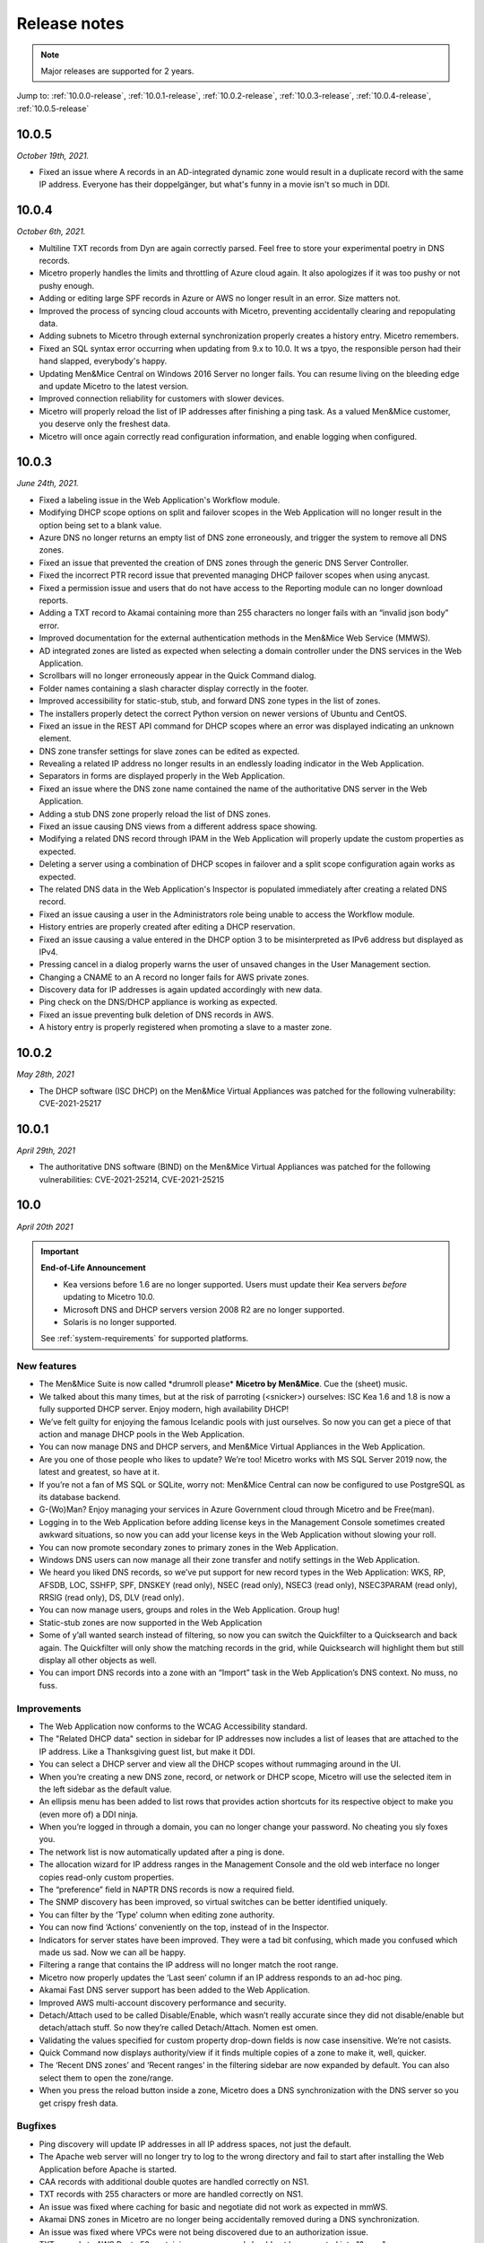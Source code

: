.. meta::
   :description: Release notes for Micetro by Men&Mice 10.0.x versions
   :keywords: Micetro, release notes, releases, update notes

.. _release-notes:

Release notes
=============

.. note::
  Major releases are supported for 2 years.

Jump to: :ref:`10.0.0-release`, :ref:`10.0.1-release`, :ref:`10.0.2-release`, :ref:`10.0.3-release`, :ref:`10.0.4-release`, :ref:`10.0.5-release`

.. _10.0.5-release:

10.0.5
------

*October 19th, 2021.*

* Fixed an issue where A records in an AD-integrated dynamic zone would result in a duplicate record with the same IP address. Everyone has their doppelgänger, but what's funny in a movie isn't so much in DDI.

.. _10.0.4-release:

10.0.4
------

*October 6th, 2021.*

* Multiline TXT records from Dyn are again correctly parsed. Feel free to store your experimental poetry in DNS records.

* Micetro properly handles the limits and throttling of Azure cloud again. It also apologizes if it was too pushy or not pushy enough.

* Adding or editing large SPF records in Azure or AWS no longer result in an error. Size matters not.

* Improved the process of syncing cloud accounts with Micetro, preventing accidentally clearing and repopulating data.

* Adding subnets to Micetro through external synchronization properly creates a history entry. Micetro remembers.

* Fixed an SQL syntax error occurring when updating from 9.x to 10.0. It ws a tpyo, the responsible person had their hand slapped, everybody's happy.

* Updating Men&Mice Central on Windows 2016 Server no longer fails. You can resume living on the bleeding edge and update Micetro to the latest version.

* Improved connection reliability for customers with slower devices.

* Micetro will properly reload the list of IP addresses after finishing a ping task. As a valued Men&Mice customer, you deserve only the freshest data.

* Micetro will once again correctly read configuration information, and enable logging when configured.

.. _10.0.3-release:

10.0.3
------

*June 24th, 2021.*

* Fixed a labeling issue in the Web Application's Workflow module.

* Modifying DHCP scope options on split and failover scopes in the Web Application will no longer result in the option being set to a blank value.

* Azure DNS no longer returns an empty list of DNS zone erroneously, and trigger the system to remove all DNS zones.

* Fixed an issue that prevented the creation of DNS zones through the generic DNS Server Controller.

* Fixed the incorrect PTR record issue that prevented managing DHCP failover scopes when using anycast.

* Fixed a permission issue and users that do not have access to the Reporting module can no longer download reports.

* Adding a TXT record to Akamai containing more than 255 characters no longer fails with an “invalid json body” error.

* Improved documentation for the external authentication methods in the Men&Mice Web Service (MMWS).

* AD integrated zones are listed as expected when selecting a domain controller under the DNS services in the Web Application.

* Scrollbars will no longer erroneously appear in the Quick Command dialog.

* Folder names containing a slash character display correctly in the footer.

* Improved accessibility for static-stub, stub, and forward DNS zone types in the list of zones.

* The installers properly detect the correct Python version on newer versions of Ubuntu and CentOS.

* Fixed an issue in the REST API command for DHCP scopes where an error was displayed indicating an unknown element.

* DNS zone transfer settings for slave zones can be edited as expected.

* Revealing a related IP address no longer results in an endlessly loading indicator in the Web Application.

* Separators in forms are displayed properly in the Web Application.

* Fixed an issue where the DNS zone name contained the name of the authoritative DNS server in the Web Application.

* Adding a stub DNS zone properly reload the list of DNS zones.

* Fixed an issue causing DNS views from a different address space showing.

* Modifying a related DNS record through IPAM in the Web Application will properly update the custom properties as expected.

* Deleting a server using a combination of DHCP scopes in failover and a split scope configuration again works as expected.

* The related DNS data in the Web Application's Inspector is populated immediately after creating a related DNS record.

* Fixed an issue causing a user in the Administrators role being unable to access the Workflow module.

* History entries are properly created after editing a DHCP reservation.

* Fixed an issue causing a value entered in the DHCP option 3 to be misinterpreted as IPv6 address but displayed as IPv4.

* Pressing cancel in a dialog properly warns the user of unsaved changes in the User Management section.

* Changing a CNAME to an A record no longer fails for AWS private zones.

* Discovery data for IP addresses is again updated accordingly with new data.

* Ping check on the DNS/DHCP appliance is working as expected.

* Fixed an issue preventing bulk deletion of DNS records in AWS.

* A history entry is properly registered when promoting a slave to a master zone.

.. _10.0.2-release:

10.0.2
------

*May 28th, 2021*

* The DHCP software (ISC DHCP) on the Men&Mice Virtual Appliances was patched for the following vulnerability: CVE-2021-25217

.. _10.0.1-release:

10.0.1
------

*April 29th, 2021*

* The authoritative DNS software (BIND) on the Men&Mice Virtual Appliances was patched for the following vulnerabilities: CVE-2021-25214, CVE-2021-25215

.. _10.0.0-release:

10.0
----

*April 20th 2021*

.. important::
  **End-of-Life Announcement**

  * Kea versions before 1.6 are no longer supported. Users must update their Kea servers *before* updating to Micetro 10.0.

  * Microsoft DNS and DHCP servers version 2008 R2 are no longer supported.

  * Solaris is no longer supported.

  See :ref:`system-requirements` for supported platforms.

New features
^^^^^^^^^^^^

* The Men&Mice Suite is now called \*drumroll please* **Micetro by Men&Mice**. Cue the (sheet) music.

* We talked about this many times, but at the risk of parroting (<snicker>) ourselves: ISC Kea 1.6 and 1.8 is now a fully supported DHCP server. Enjoy modern, high availability DHCP!

* We’ve felt guilty for enjoying the famous Icelandic pools with just ourselves. So now you can get a piece of that action and manage DHCP pools in the Web Application.

* You can now manage DNS and DHCP servers, and Men&Mice Virtual Appliances in the Web Application.

* Are you one of those people who likes to update? We’re too! Micetro works with MS SQL Server 2019 now, the latest and greatest, so have at it.

* If you’re not a fan of MS SQL or SQLite, worry not: Men&Mice Central can now be configured to use PostgreSQL as its database backend.

* G-(Wo)Man? Enjoy managing your services in Azure Government cloud through Micetro and be Free(man).

* Logging in to the Web Application before adding license keys in the Management Console sometimes created awkward situations, so now you can add your license keys in the Web Application without slowing your roll.

* You can now promote secondary zones to primary zones in the Web Application.

* Windows DNS users can now manage all their zone transfer and notify settings in the Web Application.

* We heard you liked DNS records, so we’ve put support for new record types in the Web Application: WKS, RP, AFSDB, LOC, SSHFP, SPF, DNSKEY (read only), NSEC (read only), NSEC3 (read only), NSEC3PARAM (read only), RRSIG (read only), DS, DLV (read only).

* You can now manage users, groups and roles in the Web Application. Group hug!

* Static-stub zones are now supported in the Web Application

* Some of y’all wanted search instead of filtering, so now you can switch the Quickfilter to a Quicksearch and back again. The Quickfilter will only show the matching records in the grid, while Quicksearch will highlight them but still display all other objects as well.

* You can import DNS records into a zone with an “Import” task in the Web Application’s DNS context. No muss, no fuss.

Improvements
^^^^^^^^^^^^

* The Web Application now conforms to the WCAG Accessibility standard.

* The "Related DHCP data" section in sidebar for IP addresses now includes a list of leases that are attached to the IP address. Like a Thanksgiving guest list, but make it DDI.

* You can select a DHCP server and view all the DHCP scopes without rummaging around in the UI.

* When you’re creating a new DNS zone, record, or network or DHCP scope, Micetro will use the selected item in the left sidebar as the default value.

* An ellipsis menu has been added to list rows that provides action shortcuts for its respective object to make you (even more of) a DDI ninja.

* When you’re logged in through a domain, you can no longer change your password. No cheating you sly foxes you.

* The network list is now automatically updated after a ping is done.

* The allocation wizard for IP address ranges in the Management Console and the old web interface no longer copies read-only custom properties.

* The “preference” field in NAPTR DNS records is now a required field.

* The SNMP discovery has been improved, so virtual switches can be better identified uniquely.

* You can filter by the ‘Type’ column when editing zone authority.

* You can now find ‘Actions’ conveniently on the top, instead of in the Inspector.

* Indicators for server states have been improved. They were a tad bit confusing, which made you confused which made us sad. Now we can all be happy.

* Filtering a range that contains the IP address will no longer match the root range.

* Micetro now properly updates the ‘Last seen’ column if an IP address responds to an ad-hoc ping.

* Akamai Fast DNS server support has been added to the Web Application.

* Improved AWS multi-account discovery performance and security.

* Detach/Attach used to be called Disable/Enable, which wasn’t really accurate since they did not disable/enable but detach/attach stuff. So now they’re called Detach/Attach. Nomen est omen.

* Validating the values specified for custom property drop-down fields is now case insensitive. We’re not casists.

* Quick Command now displays authority/view if it finds multiple copies of a zone to make it, well, quicker.

* The ‘Recent DNS zones’ and ‘Recent ranges’ in the filtering sidebar are now expanded by default. You can also select them to open the zone/range.

* When you press the reload button inside a zone, Micetro does a DNS synchronization with the DNS server so you get crispy fresh data.

Bugfixes
^^^^^^^^

* Ping discovery will update IP addresses in all IP address spaces, not just the default.

* The Apache web server will no longer try to log to the wrong directory and fail to start after installing the Web Application before Apache is started.

* CAA records with additional double quotes are handled correctly on NS1.

* TXT records with 255 characters or more are handled correctly on NS1.

* An issue was fixed where caching for basic and negotiate did not work as expected in mmWS.

* Akamai DNS zones in Micetro are no longer being accidentally removed during a DNS synchronization.

* An issue was fixed where VPCs were not being discovered due to an authorization issue.

* TXT records to AWS Route 53 containing an ampersand should not be converted into "&amp."

* Initial DNS syncs to Azure DNS pull data without removing DNS zones from Micetro and adding them back again.

* The GetIPAMRecords API command for an array of IP addresses no longer forgets to return DHCP related data.

* The password check for the admin account in the Azure Marketplace allows special characters.

* An issue was fixed in the Azure marketplace configuration for a database where an incorrect error string was being shown for in invalid Azure SQL database username.

* Men&Mice Central no longer tries to update the old web service when it updating mmws.

* When selecting multiple DNS zones and editing SOA in the Web Application’s Inspector works as expected.

* Quick Command in the Web Application will prompt for login when the session is expired.

* Migrating a DNS zone from cloud providers no longer results in “DNS Server not found” errors when the server is found.

* Synced the UI and API terminology for DNS/DHCP server states.

* Fixed the dialog windows when creating xDNS Redundancy groups with syntax correct zones in one platform but not in the other, erraneously suggesting you could cancel/undo.

* The DHCP Server Controller will handle if/else statements properly in the dhcpd.conf for ISC DHCP.

* The login window after a session timeout will no longer have all the buttons disabled.

* Men&Mice Central will no longer display Microsoft DHCP scopes with two address pools.

* Adding a cloud network will no longer report a database error.

* An issue was fixed where the GetAvailableAddressBlocks API command for IPv6 was failing because of wrong default subnet mask.

* An issue was fixed in the "SetProperties" API command where an empty "addresses" field was not allowed.

* Tasks will no longer prompt for a save comment when no changes have been made.

* The Web Application now allows all file types to be selected when importing data.

* You can no longer create DNS zones on servers you don’t have access to. Also, Micetro will no longer blank on populating the ‘master server’ value on servers that don’t support it.

* Utilization and free IP addresses will show up as expected when DHCP scopes were synced in from a MS DHCP server.

* An issue was fixed in the web application where creating a DHCP reservation could result in an error indicating that the client identifier was not valid.

* Deleting and re-adding DHCP pools no longer create ghost pools that’d prevent adding identical pools.

* DNS synchronization will no longer try to sync removed DNS servers and end up aborting the sync process.

* An issue was fixed where managing a Cisco DHCP server could result in an “unhandled exception” and unknown prompt messages.

* Login timeouts for communications with DHCP servers are properly handled again.

* Large Dyn DNS zones no longer claim that the SOA record isn’t present.

* DHCP Option ID 120 value can no longer be deleted when editing a different option value.

* Authentication through SSO no longer takes an overly long time.

* Fixed REST Basic Authentication with passwords containing a colon.

* Adding new DNS records to AWS is now case insensitive and will no longer fail when the same but case insensitive resource record set with the same name already exists in AWS Route 53 and other cloud providers.

* Restarting a DHCP Server Controller is no longer necessary after losing connection to a Cisco DHCP server.

* Report creation will no longer fail just because of missing required fields.

* Editing ISC DHCP options for reservations with more than one address will no longer fail with an internal error.

* When users set the checkbox "Show inherited options" in DHCP options, Micetro will remember the setting properly.

* Installing the Web Application no longer fails because it wouldn’t overwrite some files.

* Regex fields in reports are validated properly, and editing a filter criteria will no longer crash the Web Application.

* An issue was fixed where old partial filters could be applied in the case of a very slow performing system.

* It’s no longer possible to scroll a list heading out of view.

* Disabling a DHCP scope on Cisco DHCP servers aren’t supported by the DHCP server, and the Web Application no longer shows actions for it.

* Creating A records through workflows will now properly link the A record to its IP address.

* Editing reservations in the Web Application will always preserve the client identifiers.

* Editing DHCP reservations will work regardless where it’s started from, as intended.

* Micetro will no longer have DHCP scopes in the database if no DHCP servers are configured.

* Previewing a report will no longer cause the dialog window to be stuck and prevent users from downloading the report.

* Opening a DNS record with read-only access will no longer result in access error.

* Creating a DNS record will no longer report an access error if the Networks module isn’t activated.

* Users can again add A records to AD zones.

* Users can no longer create DNS entries on an AD integrated zone if the record already exists in a dynamic zone.

* The 'Create a DHCP scope' checkbox is no longer enabled if no DHCP servers are available.

* The "Create" button in the toolbar is no longer disabled if nothing is selected for a non-admin user.

* An issue was fixed where adding a DHCP scope on a Cisco DHCP server could result in an error indicating that a pool already exists on server.

* Lease MAC addresses are again properly formatted.

* Disabled buttons are no longer clickable.

* The default value for "Maximum number of days to keep results" in report scheduling is no longer empty and will not revert to empty on its own.

* The Web Application Installer script will no longer assume certain XML elements in the IIS configuration.

* Operators in reporting filters (such as startsWith, endsWith, and contains) no longer  behave differently between database types and field types.

* The IN operator in reporting filters now can contain more than one item when used with reference and datetime column types.

* The width of a column can no longer be less than the header label.

* The Web Application installer on Linux will no longer overwrite the mmweb.conf file.

* CAA record flag "0" will no longer get ignored.

* Users can once again create and run “Access” reports.

* Disabling DNS records in dynamic zones is not supported, and the Web Application won’t show the action.

* Reports will no longer fail because the object type contains a space.

* Users can run a DNS record report both directly or by saving it.

* Using the quickfilter will highlight all matched strings.

* Shorthand notations are no longer misinterpreted in the TTL column of DNS Records reports.

* DNS zone authority information in the Inspector is automatically updated when zone instances are deleted.

* IP Insights for subnets will again display properly at all times.

* The ‘Delete’ task will no longer assume that DHCP reservations have a specific name.

* Fixed DHCP options dialog.

* ISC DHCP scopes can be enabled/disabled in the Web Application properly.

* Users can properly download reports after clicking "Run."

* Detailed errors will display while migrating DNS zones.

* DDNS values are no longer missing for DHPC reservations.

* Address pool inputs are visible even when disabled on Cisco servers.

* The “Create report” link opens the Generate Report task.

* Escaping an expired session instead of logging back in will no longer create an error.

* Clearing an IP address will properly reload the grid as expected.

* Adding changes to the Edit Zone task window will automatically enable the ‘Next’ button without having to manually exit the field first.

* The “Find next free” and "Clear" actions for IP addresses no longer require the user to have access to  the DNS module.

* Micetro will no longer show stale address pool information after converting a scope into a range.

* An issue was fixed where pool validation could fail when converting an IP address range to a scope.

* Long client identifiers will no longer cause the ellipsis menu button in the inspector to go out of view.

* Users will get a “Preview is unavailable” message instead of a vague error message.

* The “Create DHCP network” wizard will now properly validate data.

* Scrollbars no longer appear in error dialogs, and text is wrapped.

* Errors while creating a DNS zone will no longer display two error dialogs.

* Report filtering criteria that only allowed true/false values now also supports yes/no.

* Creating a CAA DNS record with the flag field on the default value will no longer cause an invalid field error.

* Creating a network without having write permissions is properly denied and no longer creates a save comment loop.

* Fixed encoding for Lease client identifiers.

* The Migrate button in the “Migrate DNS zone” task is only enabled when the destination field is filled in.

* Users can again properly edit reservations with the ClientIdentifier reservation method on Cisco servers.

* The Web Application no longer shows the "Comment" field for DNS records on Akamai Fast DNS.

* Improved the built-in API documentation.

* Various stability improvements for Men&Mice Central.

Virtual Appliances
^^^^^^^^^^^^^^^^^^

* The authoritative DNS software (BIND) on the Men&Mice Virtual Appliances was patched for the following vulnerabilities: CVE-2020-8616, CVE-2020-8617, CVE-2020-8619, CVE-2020-8622, CVE-2020-8623 and CVE-2020-8624

* The caching DNS software (Unbound) on the Men&Mice Virtual Appliances was patched for the following vulnerabilities: CVE-2020-12662 and CVE-2020-12663.
